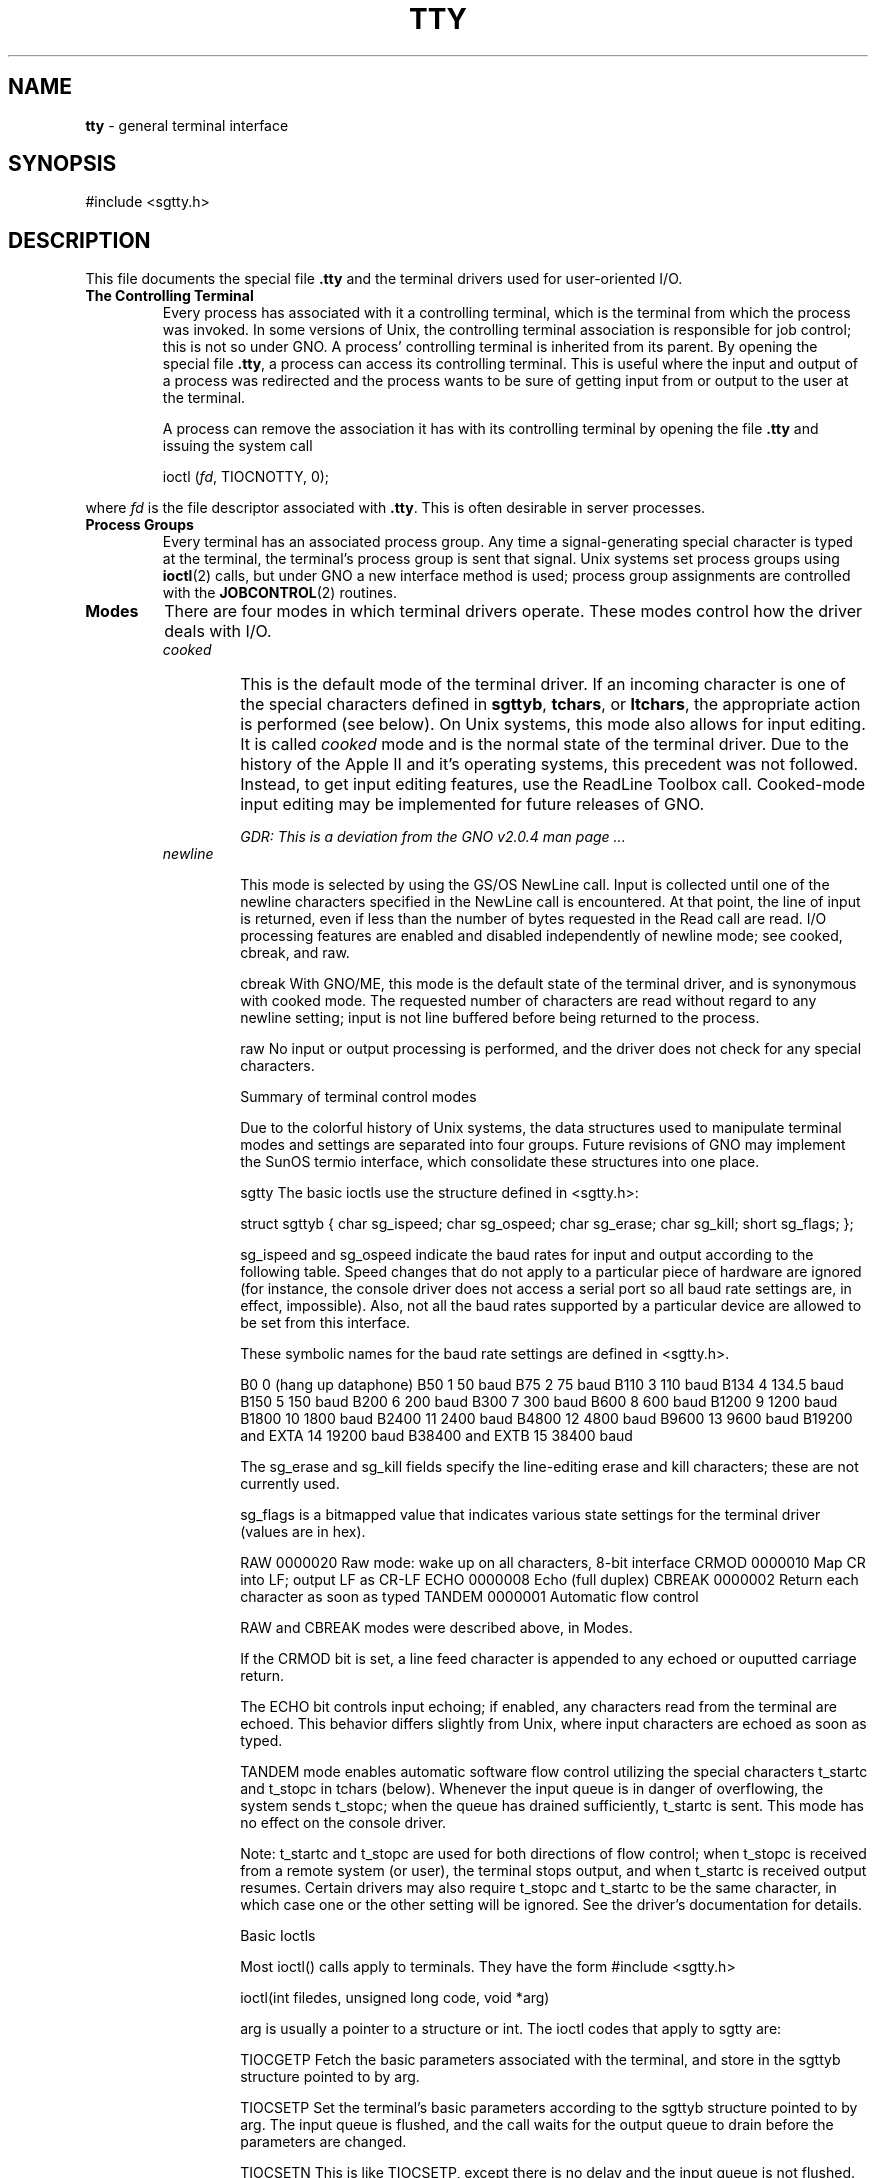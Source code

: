 .\"
.\" Devin Reade, January 1997
.\"
.\" $Id: tty.4,v 1.1 1997/02/27 07:32:28 gdr Exp $
.\"
.TH TTY 4 "27 January 1997" GNO Devices
.SH NAME
.BR tty
\- general terminal interface
.SH SYNOPSIS
#include <sgtty.h>
.SH DESCRIPTION
This file documents the special file
.BR .tty
and the terminal drivers used for user-oriented I/O.
.IP "\fBThe Controlling Terminal\fR"
Every process has associated with it a controlling terminal, which is
the terminal from which the process was invoked.  In some versions of 
Unix, the controlling terminal association is responsible for job 
control; this is not so under GNO.  A process' controlling terminal is
inherited from its parent.  By opening the special file
.BR .tty ,
a process can access its controlling terminal.  This is useful where the
input and output of a process was redirected and the process wants to
be sure of getting input from or output to the user at the terminal.
.sp 1
A process can remove the association it has with its controlling terminal
by opening the file
.BR .tty
and issuing the system call
.RS
.sp 1
ioctl (\fIfd\fR, TIOCNOTTY, 0);
.sp 1
.RE
where
.IR fd
is the file descriptor associated with
.BR .tty .
This is often desirable in server processes.
.IP "\fBProcess Groups\fR"
Every terminal has an associated process group.  Any time a
signal-generating special character is typed at the terminal, the 
terminal's process group is sent that signal.  Unix systems set process
groups using 
.BR ioctl (2) 
calls, but under GNO a new interface method is used; 
process group assignments are controlled with the 
.BR JOBCONTROL (2)
routines.
.IP \fBModes\fR
There are four modes in which terminal drivers operate.  These modes 
control how the driver deals with I/O.
.RS
.IP \fIcooked\fR
This is the default mode of the terminal driver.  If an incoming
character is one of the special characters defined in 
.BR sgttyb , 
.BR tchars ,
or 
.BR ltchars ,
the appropriate action is performed (see below).   On Unix systems, 
this mode also allows for input editing.  It is called 
.IR cooked
mode and is the normal state of the terminal driver.  Due to the history
of the Apple II and it's operating systems, this precedent was not followed.
Instead, to get input editing features, use the ReadLine Toolbox call.
Cooked-mode input editing may be implemented for future releases of GNO.
.sp 1
.I "GDR:  This is a deviation from the GNO v2.0.4 man page ..."
.IP \fInewline\fR


This mode is selected by using the GS/OS NewLine call.  Input is collected until one of the newline characters specified in the NewLine call is encountered.  At that point, the line of input is returned, even if less than the number of bytes requested in the Read call are read.  I/O processing features are enabled and disabled independently of newline mode; see cooked, cbreak, and raw. 

cbreak	With GNO/ME, this mode is the default state of the terminal driver, and is synonymous with cooked mode.  The requested number of characters are read without regard to any newline setting; input is not line buffered before being returned to the process.

raw	No input or output processing is performed, and the driver does not check for any special characters.  


Summary of terminal control modes

Due to the colorful history of Unix systems, the data structures used to manipulate terminal modes and settings are separated into four groups.  Future revisions of GNO may implement the SunOS termio interface, which consolidate these structures into one place.

sgtty
The basic ioctls use the structure defined in <sgtty.h>:

struct sgttyb {
	char	sg_ispeed;
	char	sg_ospeed;
	char	sg_erase;
	char	sg_kill;
	short	sg_flags;
};

sg_ispeed and sg_ospeed indicate the baud rates for input and output according to the following table.  Speed changes that do not apply to a particular piece of hardware are ignored (for instance, the console driver does not access a serial port so all baud rate settings are, in effect, impossible).  Also, not all the baud rates supported by a particular device are allowed to be set from this interface.  

These symbolic names for the baud rate settings are defined in <sgtty.h>.

B0	0	(hang up dataphone)
B50	1	50 baud
B75	2	75 baud
B110	3	110 baud
B134	4	134.5 baud
B150	5	150 baud
B200	6	200 baud
B300	7	300 baud
B600	8	600 baud
B1200	9	1200 baud
B1800	10	1800 baud
B2400	11	2400 baud
B4800	12	4800 baud
B9600	13	9600 baud
B19200		and
EXTA	14	19200 baud
B38400		and
EXTB	15	38400 baud

The sg_erase and sg_kill fields specify the line-editing erase and kill characters; these are not currently used.

sg_flags is a bitmapped value that indicates various state settings for the terminal driver (values are in hex).

RAW	0000020	Raw mode: wake up on all characters, 8-bit interface
CRMOD	0000010	Map CR into LF; output LF as CR-LF
ECHO	0000008	Echo (full duplex)
CBREAK	0000002	Return each character as soon as typed
TANDEM	0000001	Automatic flow control

RAW and CBREAK modes were described above, in Modes.

If the CRMOD bit is set, a line feed character is appended to any echoed or ouputted carriage return.

The ECHO bit controls input echoing; if enabled, any characters read from the terminal are echoed.  This behavior differs slightly from Unix, where input characters are echoed as soon as typed.

TANDEM mode enables automatic software flow control utilizing the special characters t_startc and t_stopc in tchars (below).  Whenever the input queue is in danger of overflowing, the system sends t_stopc; when the queue has drained sufficiently, t_startc is sent.  This mode has no effect on the console driver.

Note: t_startc and t_stopc are used for both directions of flow control; when t_stopc is received from a remote system (or user), the terminal stops output, and when t_startc is received output resumes.  Certain drivers may also require t_stopc and t_startc to be the same character, in which case one or the other setting will be ignored.  See the driver's documentation for details.


Basic Ioctls

Most ioctl() calls apply to terminals.  They have the form
#include <sgtty.h>

ioctl(int filedes, unsigned long code, void *arg)

arg is usually a pointer to a structure or int.  The ioctl codes that apply to sgtty are:

TIOCGETP	Fetch the basic parameters associated with the terminal, and store in the sgttyb structure pointed to by arg.

TIOCSETP	Set the terminal's basic parameters according to the sgttyb structure pointed to by arg.  The input queue is flushed, and the call waits for the output queue to drain before the parameters are changed.

TIOCSETN	This is like TIOCSETP, except there is no delay and the input queue is not flushed.

With the following codes arg is ignored.

TIOCEXCL	Set "exclusive-use" mode.  The terminal may not be opened again by any process until all existing references are closed.

TIOCNXCL	Turns off "exclusive-use" mode.

TIOCHPCL	When the last reference to the terminal is closed, the terminal line is forced to hang up.  This applies only to modem drivers.

With the following codes, arg is a pointer to an int.

TIOCGETD	The current line discipline number is stored in the int pointed to by arg.  This value is currently ignored.

TIOCSETD	The line discipline is set according to the int pointed to by arg.



TIOCFLUSH	The specified queue is flushed.  If the value pointed to by arg is zero, both the input and output queues are flushed.  If the value is FREAD (defined in <sys/file.h>), the input queue is flushed.  If the value is FWRITE, the output queue is flushed.

The last few calls permit detailed control of the driver.  In cases where an argument is required, it is described.  Otherwise, arg should be a NULL pointer.

TIOCSTI	The character pointed to by the argument is placed in the input queue as if it had been typed on the terminal.

TIOCSBRK	Begins a break sequence on the terminal.

TIOCCBRK	Ends a break sequence.

TIOCSDTR	The DTR line is turned on

TIOCCDTR	The DTR line is turned off

TIOCSTOP	Output is stopped as if t_stopc had been typed on the terminal.

TIOCSTART	If output is stopped, it is resumed as if t_startc had been typed on the terminal.

TIOCOUTQ	The number of characters in the output queue is returned in the int pointed to by arg.

FIONREAD	The number of characters immediately available for input from the terminal is returned in the int pointed to by arg.  This is the preferred method of non-blocking I/O (checking for the presence of characters without waiting for them).


Tchars
The second structure associated with a terminal defines special characters. The structure is defined in <sys/ioctl.h> which is automatically included by <sgtty.h>.

struct tchars {
	char	t_intrc;	/* interrupt */
	char	t_quitc;	/* quit */
	char	t_startc;	/* start output */
	char	t_stopc;	/* stop output */
	char	t_eofc;	/* end-of-file */
	char	t_brkc;	/* input delimiter (like nl) */
};

The default values for these characters are ^C, ^\, ^Q, ^S, ^D and -1 respectively.  A value of -1 for any of the characters means that the effect of that character is ignored.  The stop and start characters may be the same to produce a 'toggle' effect.  It is not recommended to set any of the other characters to the same values; the order in which the special characters are checked is not defined, and the results you get may not be what was expected.
The ioctl calls that apply to tchars are:

TIOCGETC	Returns the special characters settings in the tchars structure pointed to by arg.

TIOCSETC	The special characters are set according to the given structure.

Local mode

The third structure in the terminal interface is a local mode word.  None of the options are currently implemented for the console driver.  Other drivers may implement them; see the appropriate manpages for details.

The ioctl's used to access the local mode follow.  arg in all cases is a pointer to an int.

TIOCLBIS	The bits of the local mode word specified by `1' bits in the argument are set; this operation is a bit-wise OR.

TIOCLBIC	The bits of the local mode word specified by `1' bits in the argument are cleared; this operation ANDs the local mode with the bitwise negation of the argument.

TIOCLSET	Sets the local mode word to the value of the argument.

TIOCLGET	Returns the local mode word in the int pointed to by arg.


Local Special Characters
The fourth terminal structure is another set of special characters.  The structure is named ltchars and is again defined in <ioctl.h>.

struct ltchars {
	char	t_suspc;	/* stop process signal */
	char	t_dsuspc;	/* delayed stop process signal */
	char	t_rprntc;	/* reprint line */
	char	t_flushc;	/* flush output (toggles) */
	char	t_werasc;	/* word erase */
	char	t_lnextc;	/* literal next character */
};

Defaults for these characters are ^Z, ^Y, ^R, ^O, ^W, and ^V.  As with tchars, a value of -1 disables the effect of that character.  Only t_suspc is currently implemented for the console driver.

The applicable ioctl functions are:

TIOCSLTC	sets the local characters according to the ltchars structure pointed to by arg.

TIOCGLTC	retreives the local characters, storing them in the argument.


Window/terminal sizes

Provision is made for storage of the current window or terminal size along with the other terminal information.  This info is recorded in a winsize structure, and is defined in <ioctl.h>:

struct winsize {
	unsigned short	ws_row;	/* rows, in characters */
	unsigned short	ws_col;	/* columns, in characters */
	unsigned short	ws_xpixel;	/* horizontal size, pixels */
	unsigned short	ws_ypixel;	/* vertical size, pixels */
};

A '0' in a field indicates that the field value is undefined.  '0' is the default when a terminal is first opened.  These values are not used by the terminal driver itself; rather, they are for the benefit of applications.  The ioctl calls for winsize are:

TIOCGWINSZ
	Returns the window size parameters in the provided winsize structure.

TIOCSWINSZ
	Sets the window size parameters.  If any of the values differ from the old ones, a SIGWINCH signal is sent to the terminal's process group.

FILES
.tty
.ttyco (console driver)
.tty* (user-installed drivers)

SEE ALSO
GNO Shell Reference Manual, stty(1), ioctl(2), signal(2)